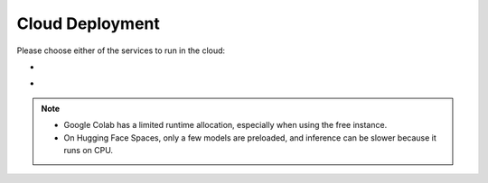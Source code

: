 Cloud Deployment
=================

Please choose either of the services to run in the cloud:

* .. image:: https://colab.research.google.com/assets/colab-badge.svg
     :target: https://colab.research.google.com/github/CK-Explorer/DuoSubs/blob/main/notebook/DuoSubs-webui.ipynb
     :alt: Colab

* .. image:: https://img.shields.io/badge/%F0%9F%A4%97%20Hugging%20Face-Spaces-orange
     :target: https://huggingface.co/spaces/CK-Explorer/DuoSubs
     :alt: HF_Spaces

.. note::

    - Google Colab has a limited runtime allocation, especially when using the free instance.
    - On Hugging Face Spaces, only a few models are preloaded, and inference can be slower because it runs on CPU.